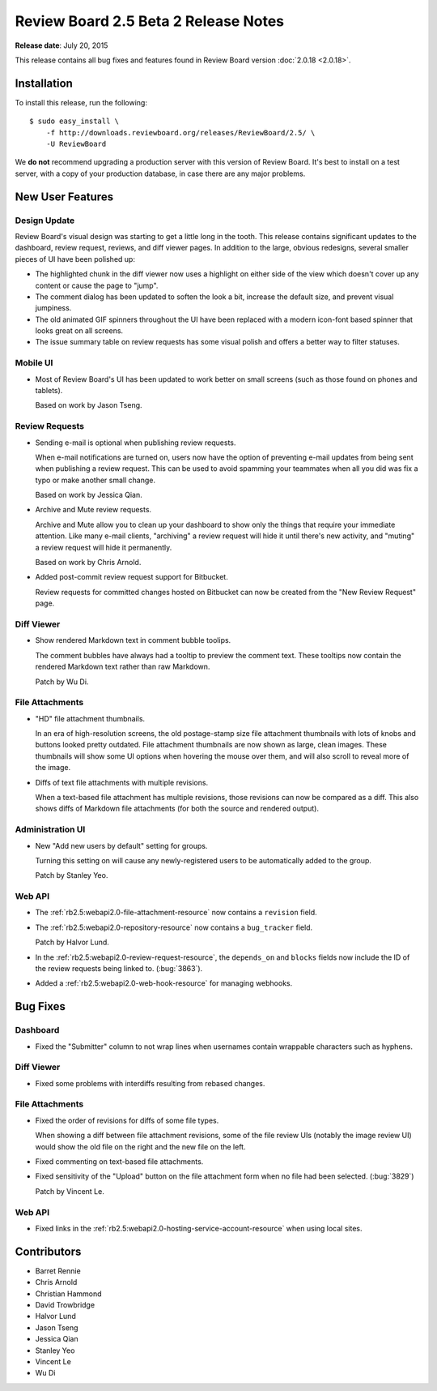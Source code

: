 =====================================
Review Board 2.5 Beta 2 Release Notes
=====================================

**Release date**: July 20, 2015


This release contains all bug fixes and features found in Review Board version
:doc:`2.0.18 <2.0.18>`.


Installation
============

To install this release, run the following::

    $ sudo easy_install \
        -f http://downloads.reviewboard.org/releases/ReviewBoard/2.5/ \
        -U ReviewBoard

We **do not** recommend upgrading a production server with this version of
Review Board. It's best to install on a test server, with a copy of your
production database, in case there are any major problems.


New User Features
=================

Design Update
-------------

Review Board's visual design was starting to get a little long in the tooth.
This release contains significant updates to the dashboard, review request,
reviews, and diff viewer pages. In addition to the large, obvious redesigns,
several smaller pieces of UI have been polished up:

* The highlighted chunk in the diff viewer now uses a highlight on either side
  of the view which doesn't cover up any content or cause the page to "jump".

* The comment dialog has been updated to soften the look a bit, increase the
  default size, and prevent visual jumpiness.

* The old animated GIF spinners throughout the UI have been replaced with a
  modern icon-font based spinner that looks great on all screens.

* The issue summary table on review requests has some visual polish and offers
  a better way to filter statuses.


Mobile UI
---------

* Most of Review Board's UI has been updated to work better on small screens
  (such as those found on phones and tablets).

  Based on work by Jason Tseng.


Review Requests
---------------

* Sending e-mail is optional when publishing review requests.

  When e-mail notifications are turned on, users now have the option of
  preventing e-mail updates from being sent when publishing a review request.
  This can be used to avoid spamming your teammates when all you did was fix a
  typo or make another small change.

  Based on work by Jessica Qian.

* Archive and Mute review requests.

  Archive and Mute allow you to clean up your dashboard to show only the things
  that require your immediate attention. Like many e-mail clients, "archiving"
  a review request will hide it until there's new activity, and "muting" a
  review request will hide it permanently.

  Based on work by Chris Arnold.

* Added post-commit review request support for Bitbucket.

  Review requests for committed changes hosted on Bitbucket can now be created
  from the "New Review Request" page.


Diff Viewer
-----------

* Show rendered Markdown text in comment bubble toolips.

  The comment bubbles have always had a tooltip to preview the comment text.
  These tooltips now contain the rendered Markdown text rather than raw
  Markdown.

  Patch by Wu Di.


File Attachments
----------------

* "HD" file attachment thumbnails.

  In an era of high-resolution screens, the old postage-stamp size file
  attachment thumbnails with lots of knobs and buttons looked pretty outdated.
  File attachment thumbnails are now shown as large, clean images. These
  thumbnails will show some UI options when hovering the mouse over them, and
  will also scroll to reveal more of the image.

* Diffs of text file attachments with multiple revisions.

  When a text-based file attachment has multiple revisions, those revisions can
  now be compared as a diff. This also shows diffs of Markdown file attachments
  (for both the source and rendered output).


Administration UI
-----------------

* New "Add new users by default" setting for groups.

  Turning this setting on will cause any newly-registered users to be
  automatically added to the group.

  Patch by Stanley Yeo.


Web API
-------

* The :ref:`rb2.5:webapi2.0-file-attachment-resource` now contains a
  ``revision`` field.

* The :ref:`rb2.5:webapi2.0-repository-resource` now contains a
  ``bug_tracker`` field.

  Patch by Halvor Lund.

* In the :ref:`rb2.5:webapi2.0-review-request-resource`, the ``depends_on``
  and ``blocks`` fields now include the ID of the review requests being linked
  to.  (:bug:`3863`).

* Added a :ref:`rb2.5:webapi2.0-web-hook-resource` for managing webhooks.


Bug Fixes
=========

Dashboard
---------

* Fixed the "Submitter" column to not wrap lines when usernames contain
  wrappable characters such as hyphens.


Diff Viewer
-----------

* Fixed some problems with interdiffs resulting from rebased changes.


File Attachments
----------------

* Fixed the order of revisions for diffs of some file types.

  When showing a diff between file attachment revisions, some of the file
  review UIs (notably the image review UI) would show the old file on the right
  and the new file on the left.

* Fixed commenting on text-based file attachments.

* Fixed sensitivity of the "Upload" button on the file attachment form when no
  file had been selected. (:bug:`3829`)

  Patch by Vincent Le.


Web API
-------

* Fixed links in the :ref:`rb2.5:webapi2.0-hosting-service-account-resource`
  when using local sites.


Contributors
============

* Barret Rennie
* Chris Arnold
* Christian Hammond
* David Trowbridge
* Halvor Lund
* Jason Tseng
* Jessica Qian
* Stanley Yeo
* Vincent Le
* Wu Di

